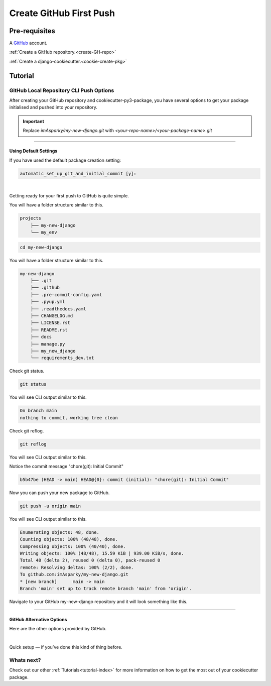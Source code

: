 .. highlight:: rst
.. index:: git-create-first-push ; Index


.. _create-first-git-push:
========================
Create GitHub First Push
========================


Pre-requisites
==============

A `GitHub <https://github.com/join>`_ account.

:ref:`Create a GitHub repository.<create-GH-repo>`

:ref:`Create a django-cookiecutter.<cookie-create-pkg>`


.. _create-git-first-push-tutorial:
Tutorial
========


.. _git-CLI-push-options:
GitHub Local Repository CLI Push Options
----------------------------------------

After creating your GitHub repository and cookiecutter-py3-package,
you have several options to get your package initialised and pushed into
your repository.

.. important::

  Replace `imAsparky/my-new-django.git`
  with `<your-repo-name>/<your-package-name>.git`

+++++++++++++++++++++++++++++++++++++++++++++++++++++++++++++++++++++++++++++++


.. _git-CLI-push-default:
Using Default Settings
~~~~~~~~~~~~~~~~~~~~~~

If you have used the default package creation setting:

.. code-block:: bash

   automatic_set_up_git_and_initial_commit [y]:


|

Getting ready for your first push to GitHub is quite simple.

You will have a folder structure similar to this.

.. code-block::

    projects
        ├── my-new-django
        └── my_env

.. code-block::

    cd my-new-django

You will have a folder structure similar to this.

.. code-block::

    my-new-django
        ├── .git
        ├── .github
        ├── .pre-commit-config.yaml
        ├── .pyup.yml
        ├── .readthedocs.yaml
        ├── CHANGELOG.md
        ├── LICENSE.rst
        ├── README.rst
        ├── docs
        ├── manage.py
        ├── my_new_django
        └── requirements_dev.txt


Check git status.

.. code-block::

        git status

You will see CLI output similar to this.

.. code-block::

    On branch main
    nothing to commit, working tree clean

Check git reflog.

.. code-block::

    git reflog

You will see CLI output similar to this.

Notice the commit message "chore(git): Initial Commit"

.. code-block::

    b5b47be (HEAD -> main) HEAD@{0}: commit (initial): "chore(git): Initial Commit"


Now you can push your new package to GitHub.

.. code-block::

    git push -u origin main

You will see CLI output similar to this.

.. code-block::

    Enumerating objects: 48, done.
    Counting objects: 100% (48/48), done.
    Compressing objects: 100% (40/40), done.
    Writing objects: 100% (48/48), 15.59 KiB | 939.00 KiB/s, done.
    Total 48 (delta 2), reused 0 (delta 0), pack-reused 0
    remote: Resolving deltas: 100% (2/2), done.
    To github.com:imAsparky/my-new-django.git
    * [new branch]      main -> main
    Branch 'main' set up to track remote branch 'main' from 'origin'.

Navigate to your GitHub my-new-django repository and it will look
something like this.

.. image:: ../_static/imgs/tutorials/git-my-new-django-pushed.png
    :alt: GitHub Repositories page

+++++++++++++++++++++++++++++++++++++++++++++++++++++++++++++++++++++++++++++++

.. _git-CLI-push-GIT-options:
GitHub Alternative Options
~~~~~~~~~~~~~~~~~~~~~~~~~~

Here are the other options provided by GitHub.

|

Quick setup — if you’ve done this kind of thing before.


.. tab:: HTTPS

    .. code-block:: bash

        git clone https://github.com/imAsparky/my-new-django.git

.. tab:: SSH

    .. code-block:: bash

        git clone git@github.com:imAsparky/my-new-django.git


.. code-block:: bash
    :caption: **…or create a new repository on the command line**

    git init
    git add -A
    git commit -m "chore(git): Initial Commit"
    git branch -M main
    git remote add origin git@github.com:imAsparky/my-new-django.git
    git push -u origin main

.. code-block:: bash
    :caption: **…or push an existing repository from the command line**

    git remote add origin git@github.com:imAsparky/my-new-django.git
    git branch -M main
    git push -u origin main

.. code-block:: bash
    :caption: **…or import code from another repository**

    This option is not supported here.


Whats next?
-----------

Check out our other :ref:`Tutorials<tutorial-index>` for more information on
how to get the most out of your cookiecutter package.
